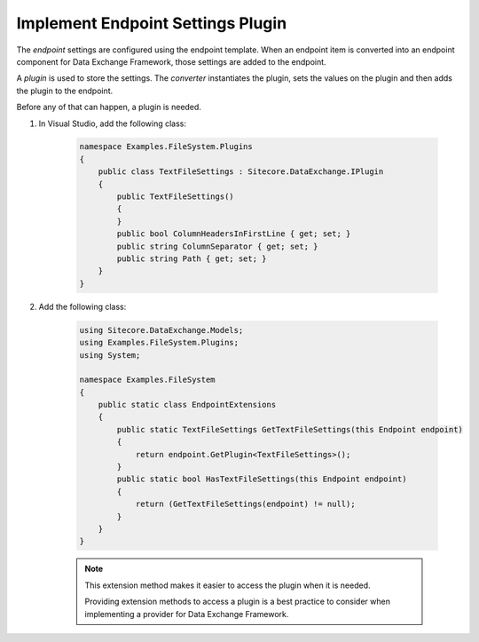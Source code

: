Implement Endpoint Settings Plugin
=======================================

The *endpoint* settings are configured using the endpoint template.
When an endpoint item is converted into an endpoint component for
Data Exchange Framework, those settings are added to the endpoint.

A *plugin* is used to store the settings. The *converter* instantiates 
the plugin, sets the values on the plugin and then adds the plugin to
the endpoint.

Before any of that can happen, a plugin is needed.

1. In Visual Studio, add the following class:

    .. code-block:: c#

        namespace Examples.FileSystem.Plugins
        {
            public class TextFileSettings : Sitecore.DataExchange.IPlugin
            {
                public TextFileSettings()
                {
                }
                public bool ColumnHeadersInFirstLine { get; set; }
                public string ColumnSeparator { get; set; }
                public string Path { get; set; }
            }
        }

2. Add the following class:

    .. code-block:: c#

        using Sitecore.DataExchange.Models;
        using Examples.FileSystem.Plugins;
        using System;

        namespace Examples.FileSystem
        {
            public static class EndpointExtensions
            {
                public static TextFileSettings GetTextFileSettings(this Endpoint endpoint)
                {
                    return endpoint.GetPlugin<TextFileSettings>();
                }
                public static bool HasTextFileSettings(this Endpoint endpoint)
                {
                    return (GetTextFileSettings(endpoint) != null);
                }
            }
        }

    .. note:: 

        This extension method makes it easier to access the plugin  
        when it is needed. 
        
        Providing extension methods to access a plugin is a best 
        practice to consider when implementing a provider for 
        Data Exchange Framework.
